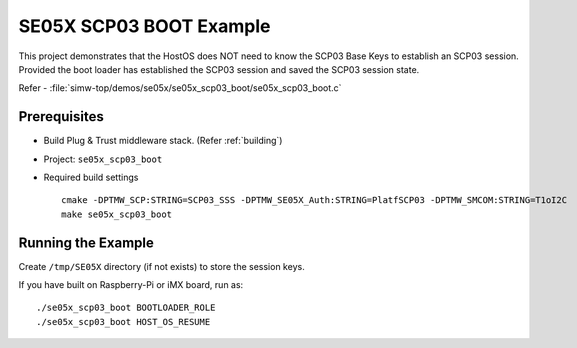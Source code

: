 ..
    Copyright 2021 NXP



.. highlight:: bat

.. _se05x-scp03-boot:

=======================================================================
 SE05X SCP03 BOOT Example
=======================================================================

This project demonstrates that the HostOS does NOT need to know the SCP03 Base Keys to establish an SCP03 session.
Provided the boot loader has established the SCP03 session and saved the SCP03 session state.

Refer - :file:`simw-top/demos/se05x/se05x_scp03_boot/se05x_scp03_boot.c`

Prerequisites
=======================================================================

- Build Plug & Trust middleware stack. (Refer :ref:`building`)
- Project: ``se05x_scp03_boot``
- Required build settings ::

    cmake -DPTMW_SCP:STRING=SCP03_SSS -DPTMW_SE05X_Auth:STRING=PlatfSCP03 -DPTMW_SMCOM:STRING=T1oI2C
    make se05x_scp03_boot


Running the Example
=======================================================================

Create ``/tmp/SE05X`` directory (if not exists) to store the session keys.

If you have built on Raspberry-Pi or iMX board, run as::

    ./se05x_scp03_boot BOOTLOADER_ROLE
    ./se05x_scp03_boot HOST_OS_RESUME
